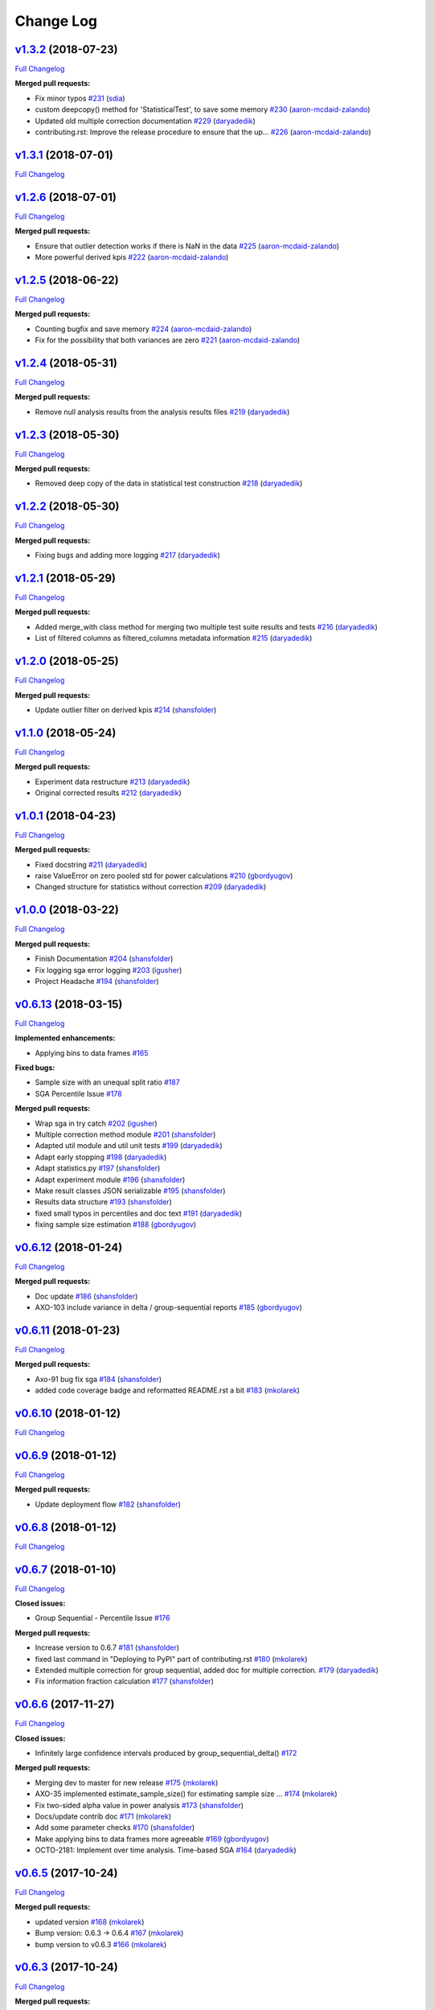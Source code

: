 Change Log
==========

`v1.3.2 <https://github.com/zalando/expan/tree/v1.3.2>`__ (2018-07-23)
----------------------------------------------------------------------

`Full
Changelog <https://github.com/zalando/expan/compare/v1.3.1...v1.3.2>`__

**Merged pull requests:**

-  Fix minor typos `#231 <https://github.com/zalando/expan/pull/231>`__
   (`sdia <https://github.com/sdia>`__)
-  custom deepcopy() method for 'StatisticalTest', to save some memory
   `#230 <https://github.com/zalando/expan/pull/230>`__
   (`aaron-mcdaid-zalando <https://github.com/aaron-mcdaid-zalando>`__)
-  Updated old multiple correction documentation
   `#229 <https://github.com/zalando/expan/pull/229>`__
   (`daryadedik <https://github.com/daryadedik>`__)
-  contributing.rst: Improve the release procedure to ensure that the
   up… `#226 <https://github.com/zalando/expan/pull/226>`__
   (`aaron-mcdaid-zalando <https://github.com/aaron-mcdaid-zalando>`__)

`v1.3.1 <https://github.com/zalando/expan/tree/v1.3.1>`__ (2018-07-01)
----------------------------------------------------------------------

`Full
Changelog <https://github.com/zalando/expan/compare/v1.2.6...v1.3.1>`__

`v1.2.6 <https://github.com/zalando/expan/tree/v1.2.6>`__ (2018-07-01)
----------------------------------------------------------------------

`Full
Changelog <https://github.com/zalando/expan/compare/v1.2.5...v1.2.6>`__

**Merged pull requests:**

-  Ensure that outlier detection works if there is NaN in the data
   `#225 <https://github.com/zalando/expan/pull/225>`__
   (`aaron-mcdaid-zalando <https://github.com/aaron-mcdaid-zalando>`__)
-  More powerful derived kpis
   `#222 <https://github.com/zalando/expan/pull/222>`__
   (`aaron-mcdaid-zalando <https://github.com/aaron-mcdaid-zalando>`__)

`v1.2.5 <https://github.com/zalando/expan/tree/v1.2.5>`__ (2018-06-22)
----------------------------------------------------------------------

`Full
Changelog <https://github.com/zalando/expan/compare/v1.2.4...v1.2.5>`__

**Merged pull requests:**

-  Counting bugfix and save memory
   `#224 <https://github.com/zalando/expan/pull/224>`__
   (`aaron-mcdaid-zalando <https://github.com/aaron-mcdaid-zalando>`__)
-  Fix for the possibility that both variances are zero
   `#221 <https://github.com/zalando/expan/pull/221>`__
   (`aaron-mcdaid-zalando <https://github.com/aaron-mcdaid-zalando>`__)

`v1.2.4 <https://github.com/zalando/expan/tree/v1.2.4>`__ (2018-05-31)
----------------------------------------------------------------------

`Full
Changelog <https://github.com/zalando/expan/compare/v1.2.3...v1.2.4>`__

**Merged pull requests:**

-  Remove null analysis results from the analysis results files
   `#219 <https://github.com/zalando/expan/pull/219>`__
   (`daryadedik <https://github.com/daryadedik>`__)

`v1.2.3 <https://github.com/zalando/expan/tree/v1.2.3>`__ (2018-05-30)
----------------------------------------------------------------------

`Full
Changelog <https://github.com/zalando/expan/compare/v1.2.2...v1.2.3>`__

**Merged pull requests:**

-  Removed deep copy of the data in statistical test construction
   `#218 <https://github.com/zalando/expan/pull/218>`__
   (`daryadedik <https://github.com/daryadedik>`__)

`v1.2.2 <https://github.com/zalando/expan/tree/v1.2.2>`__ (2018-05-30)
----------------------------------------------------------------------

`Full
Changelog <https://github.com/zalando/expan/compare/v1.2.1...v1.2.2>`__

**Merged pull requests:**

-  Fixing bugs and adding more logging
   `#217 <https://github.com/zalando/expan/pull/217>`__
   (`daryadedik <https://github.com/daryadedik>`__)

`v1.2.1 <https://github.com/zalando/expan/tree/v1.2.1>`__ (2018-05-29)
----------------------------------------------------------------------

`Full
Changelog <https://github.com/zalando/expan/compare/v1.2.0...v1.2.1>`__

**Merged pull requests:**

-  Added merge\_with class method for merging two multiple test suite
   results and tests
   `#216 <https://github.com/zalando/expan/pull/216>`__
   (`daryadedik <https://github.com/daryadedik>`__)
-  List of filtered columns as filtered\_columns metadata information
   `#215 <https://github.com/zalando/expan/pull/215>`__
   (`daryadedik <https://github.com/daryadedik>`__)

`v1.2.0 <https://github.com/zalando/expan/tree/v1.2.0>`__ (2018-05-25)
----------------------------------------------------------------------

`Full
Changelog <https://github.com/zalando/expan/compare/v1.1.0...v1.2.0>`__

**Merged pull requests:**

-  Update outlier filter on derived kpis
   `#214 <https://github.com/zalando/expan/pull/214>`__
   (`shansfolder <https://github.com/shansfolder>`__)

`v1.1.0 <https://github.com/zalando/expan/tree/v1.1.0>`__ (2018-05-24)
----------------------------------------------------------------------

`Full
Changelog <https://github.com/zalando/expan/compare/v1.0.1...v1.1.0>`__

**Merged pull requests:**

-  Experiment data restructure
   `#213 <https://github.com/zalando/expan/pull/213>`__
   (`daryadedik <https://github.com/daryadedik>`__)
-  Original corrected results
   `#212 <https://github.com/zalando/expan/pull/212>`__
   (`daryadedik <https://github.com/daryadedik>`__)

`v1.0.1 <https://github.com/zalando/expan/tree/v1.0.1>`__ (2018-04-23)
----------------------------------------------------------------------

`Full
Changelog <https://github.com/zalando/expan/compare/v1.0.0...v1.0.1>`__

**Merged pull requests:**

-  Fixed docstring `#211 <https://github.com/zalando/expan/pull/211>`__
   (`daryadedik <https://github.com/daryadedik>`__)
-  raise ValueError on zero pooled std for power calculations
   `#210 <https://github.com/zalando/expan/pull/210>`__
   (`gbordyugov <https://github.com/gbordyugov>`__)
-  Changed structure for statistics without correction
   `#209 <https://github.com/zalando/expan/pull/209>`__
   (`daryadedik <https://github.com/daryadedik>`__)

`v1.0.0 <https://github.com/zalando/expan/tree/v1.0.0>`__ (2018-03-22)
----------------------------------------------------------------------

`Full
Changelog <https://github.com/zalando/expan/compare/v0.6.13...v1.0.0>`__

**Merged pull requests:**

-  Finish Documentation
   `#204 <https://github.com/zalando/expan/pull/204>`__
   (`shansfolder <https://github.com/shansfolder>`__)
-  Fix logging sga error logging
   `#203 <https://github.com/zalando/expan/pull/203>`__
   (`igusher <https://github.com/igusher>`__)
-  Project Headache `#194 <https://github.com/zalando/expan/pull/194>`__
   (`shansfolder <https://github.com/shansfolder>`__)

`v0.6.13 <https://github.com/zalando/expan/tree/v0.6.13>`__ (2018-03-15)
------------------------------------------------------------------------

`Full
Changelog <https://github.com/zalando/expan/compare/v0.6.12...v0.6.13>`__

**Implemented enhancements:**

-  Applying bins to data frames
   `#165 <https://github.com/zalando/expan/issues/165>`__

**Fixed bugs:**

-  Sample size with an unequal split ratio
   `#187 <https://github.com/zalando/expan/issues/187>`__
-  SGA Percentile Issue
   `#178 <https://github.com/zalando/expan/issues/178>`__

**Merged pull requests:**

-  Wrap sga in try catch
   `#202 <https://github.com/zalando/expan/pull/202>`__
   (`igusher <https://github.com/igusher>`__)
-  Multiple correction method module
   `#201 <https://github.com/zalando/expan/pull/201>`__
   (`shansfolder <https://github.com/shansfolder>`__)
-  Adapted util module and util unit tests
   `#199 <https://github.com/zalando/expan/pull/199>`__
   (`daryadedik <https://github.com/daryadedik>`__)
-  Adapt early stopping
   `#198 <https://github.com/zalando/expan/pull/198>`__
   (`daryadedik <https://github.com/daryadedik>`__)
-  Adapt statistics.py
   `#197 <https://github.com/zalando/expan/pull/197>`__
   (`shansfolder <https://github.com/shansfolder>`__)
-  Adapt experiment module
   `#196 <https://github.com/zalando/expan/pull/196>`__
   (`shansfolder <https://github.com/shansfolder>`__)
-  Make result classes JSON serializable
   `#195 <https://github.com/zalando/expan/pull/195>`__
   (`shansfolder <https://github.com/shansfolder>`__)
-  Results data structure
   `#193 <https://github.com/zalando/expan/pull/193>`__
   (`shansfolder <https://github.com/shansfolder>`__)
-  fixed small typos in percentiles and doc text
   `#191 <https://github.com/zalando/expan/pull/191>`__
   (`daryadedik <https://github.com/daryadedik>`__)
-  fixing sample size estimation
   `#188 <https://github.com/zalando/expan/pull/188>`__
   (`gbordyugov <https://github.com/gbordyugov>`__)

`v0.6.12 <https://github.com/zalando/expan/tree/v0.6.12>`__ (2018-01-24)
------------------------------------------------------------------------

`Full
Changelog <https://github.com/zalando/expan/compare/v0.6.11...v0.6.12>`__

**Merged pull requests:**

-  Doc update `#186 <https://github.com/zalando/expan/pull/186>`__
   (`shansfolder <https://github.com/shansfolder>`__)
-  AXO-103 include variance in delta / group-sequential reports
   `#185 <https://github.com/zalando/expan/pull/185>`__
   (`gbordyugov <https://github.com/gbordyugov>`__)

`v0.6.11 <https://github.com/zalando/expan/tree/v0.6.11>`__ (2018-01-23)
------------------------------------------------------------------------

`Full
Changelog <https://github.com/zalando/expan/compare/v0.6.10...v0.6.11>`__

**Merged pull requests:**

-  Axo-91 bug fix sga
   `#184 <https://github.com/zalando/expan/pull/184>`__
   (`shansfolder <https://github.com/shansfolder>`__)
-  added code coverage badge and reformatted README.rst a bit
   `#183 <https://github.com/zalando/expan/pull/183>`__
   (`mkolarek <https://github.com/mkolarek>`__)

`v0.6.10 <https://github.com/zalando/expan/tree/v0.6.10>`__ (2018-01-12)
------------------------------------------------------------------------

`Full
Changelog <https://github.com/zalando/expan/compare/v0.6.9...v0.6.10>`__

`v0.6.9 <https://github.com/zalando/expan/tree/v0.6.9>`__ (2018-01-12)
----------------------------------------------------------------------

`Full
Changelog <https://github.com/zalando/expan/compare/v0.6.8...v0.6.9>`__

**Merged pull requests:**

-  Update deployment flow
   `#182 <https://github.com/zalando/expan/pull/182>`__
   (`shansfolder <https://github.com/shansfolder>`__)

`v0.6.8 <https://github.com/zalando/expan/tree/v0.6.8>`__ (2018-01-12)
----------------------------------------------------------------------

`Full
Changelog <https://github.com/zalando/expan/compare/v0.6.7...v0.6.8>`__

`v0.6.7 <https://github.com/zalando/expan/tree/v0.6.7>`__ (2018-01-10)
----------------------------------------------------------------------

`Full
Changelog <https://github.com/zalando/expan/compare/v0.6.6...v0.6.7>`__

**Closed issues:**

-  Group Sequential - Percentile Issue
   `#176 <https://github.com/zalando/expan/issues/176>`__

**Merged pull requests:**

-  Increase version to 0.6.7
   `#181 <https://github.com/zalando/expan/pull/181>`__
   (`shansfolder <https://github.com/shansfolder>`__)
-  fixed last command in "Deploying to PyPI" part of contributing.rst
   `#180 <https://github.com/zalando/expan/pull/180>`__
   (`mkolarek <https://github.com/mkolarek>`__)
-  Extended multiple correction for group sequential, added doc for
   multiple correction.
   `#179 <https://github.com/zalando/expan/pull/179>`__
   (`daryadedik <https://github.com/daryadedik>`__)
-  Fix information fraction calculation
   `#177 <https://github.com/zalando/expan/pull/177>`__
   (`shansfolder <https://github.com/shansfolder>`__)

`v0.6.6 <https://github.com/zalando/expan/tree/v0.6.6>`__ (2017-11-27)
----------------------------------------------------------------------

`Full
Changelog <https://github.com/zalando/expan/compare/v0.6.5...v0.6.6>`__

**Closed issues:**

-  Infinitely large confidence intervals produced by
   group\_sequential\_delta()
   `#172 <https://github.com/zalando/expan/issues/172>`__

**Merged pull requests:**

-  Merging dev to master for new release
   `#175 <https://github.com/zalando/expan/pull/175>`__
   (`mkolarek <https://github.com/mkolarek>`__)
-  AXO-35 implemented estimate\_sample\_size() for estimating sample
   size … `#174 <https://github.com/zalando/expan/pull/174>`__
   (`mkolarek <https://github.com/mkolarek>`__)
-  Fix two-sided alpha value in power analysis
   `#173 <https://github.com/zalando/expan/pull/173>`__
   (`shansfolder <https://github.com/shansfolder>`__)
-  Docs/update contrib doc
   `#171 <https://github.com/zalando/expan/pull/171>`__
   (`mkolarek <https://github.com/mkolarek>`__)
-  Add some parameter checks
   `#170 <https://github.com/zalando/expan/pull/170>`__
   (`shansfolder <https://github.com/shansfolder>`__)
-  Make applying bins to data frames more agreeable
   `#169 <https://github.com/zalando/expan/pull/169>`__
   (`gbordyugov <https://github.com/gbordyugov>`__)
-  OCTO-2181: Implement over time analysis. Time-based SGA
   `#164 <https://github.com/zalando/expan/pull/164>`__
   (`daryadedik <https://github.com/daryadedik>`__)

`v0.6.5 <https://github.com/zalando/expan/tree/v0.6.5>`__ (2017-10-24)
----------------------------------------------------------------------

`Full
Changelog <https://github.com/zalando/expan/compare/v0.6.3...v0.6.5>`__

**Merged pull requests:**

-  updated version `#168 <https://github.com/zalando/expan/pull/168>`__
   (`mkolarek <https://github.com/mkolarek>`__)
-  Bump version: 0.6.3 → 0.6.4
   `#167 <https://github.com/zalando/expan/pull/167>`__
   (`mkolarek <https://github.com/mkolarek>`__)
-  bump version to v0.6.3
   `#166 <https://github.com/zalando/expan/pull/166>`__
   (`mkolarek <https://github.com/mkolarek>`__)

`v0.6.3 <https://github.com/zalando/expan/tree/v0.6.3>`__ (2017-10-24)
----------------------------------------------------------------------

`Full
Changelog <https://github.com/zalando/expan/compare/v0.6.2...v0.6.3>`__

**Merged pull requests:**

-  OCTO-2214 Bugfix: Capping information fraction
   `#163 <https://github.com/zalando/expan/pull/163>`__
   (`shansfolder <https://github.com/shansfolder>`__)
-  OCTO-2088: Implement multiple testing correction in ExpAn
   `#161 <https://github.com/zalando/expan/pull/161>`__
   (`daryadedik <https://github.com/daryadedik>`__)
-  OCTO-1044 Improve readthedoc
   `#160 <https://github.com/zalando/expan/pull/160>`__
   (`shansfolder <https://github.com/shansfolder>`__)
-  OCTO-1933 Subgroup analysis
   `#159 <https://github.com/zalando/expan/pull/159>`__
   (`shansfolder <https://github.com/shansfolder>`__)
-  release 0.6.2 `#156 <https://github.com/zalando/expan/pull/156>`__
   (`mkolarek <https://github.com/mkolarek>`__)
-  OCTO-1920, OCTO-1968, OCTO-1969 Refactor binning
   `#155 <https://github.com/zalando/expan/pull/155>`__
   (`shansfolder <https://github.com/shansfolder>`__)

`v0.6.2 <https://github.com/zalando/expan/tree/v0.6.2>`__ (2017-08-29)
----------------------------------------------------------------------

`Full
Changelog <https://github.com/zalando/expan/compare/v0.6.1...v0.6.2>`__

**Fixed bugs:**

-  Result statistics in Baeysian methods
   `#142 <https://github.com/zalando/expan/issues/142>`__

**Closed issues:**

-  Default Parameters of Constructor of Experiment class
   `#151 <https://github.com/zalando/expan/issues/151>`__
-  Update to ExpAn-Intro.ipynb
   `#141 <https://github.com/zalando/expan/issues/141>`__

**Merged pull requests:**

-  make development requirements open ended
   `#154 <https://github.com/zalando/expan/pull/154>`__
   (`mkolarek <https://github.com/mkolarek>`__)
-  Octo 1930 implement quantile filtering
   `#153 <https://github.com/zalando/expan/pull/153>`__
   (`mkolarek <https://github.com/mkolarek>`__)
-  Not use empty list for method parameter
   `#152 <https://github.com/zalando/expan/pull/152>`__
   (`shansfolder <https://github.com/shansfolder>`__)
-  OCTO-1971 Add variational inference for early stopping
   `#150 <https://github.com/zalando/expan/pull/150>`__
   (`shansfolder <https://github.com/shansfolder>`__)
-  Updated intro documentation covering delta methods.
   `#149 <https://github.com/zalando/expan/pull/149>`__
   (`daryadedik <https://github.com/daryadedik>`__)
-  Release v0.6.1 `#148 <https://github.com/zalando/expan/pull/148>`__
   (`shansfolder <https://github.com/shansfolder>`__)
-  Merge pull request #137 from zalando/dev
   `#147 <https://github.com/zalando/expan/pull/147>`__
   (`shansfolder <https://github.com/shansfolder>`__)
-  Add static html file from intro doc for v0.6.1
   `#146 <https://github.com/zalando/expan/pull/146>`__
   (`shansfolder <https://github.com/shansfolder>`__)

`v0.6.1 <https://github.com/zalando/expan/tree/v0.6.1>`__ (2017-08-08)
----------------------------------------------------------------------

`Full
Changelog <https://github.com/zalando/expan/compare/v0.6.0...v0.6.1>`__

**Implemented enhancements:**

-  Optimizing the control flow from ``Experiment`` to ``Results``
   `#82 <https://github.com/zalando/expan/issues/82>`__
-  more meaningful dict keys for results
   `#139 <https://github.com/zalando/expan/pull/139>`__
   (`gbordyugov <https://github.com/gbordyugov>`__)

**Fixed bugs:**

-  reenable means and bounds functions on Results object
   `#9 <https://github.com/zalando/expan/issues/9>`__

**Closed issues:**

-  Results.to\_json() implementation not flexible
   `#65 <https://github.com/zalando/expan/issues/65>`__
-  Results.to\_json() doesn't support trend() results
   `#64 <https://github.com/zalando/expan/issues/64>`__

**Merged pull requests:**

-  Documentation updates for Expan 0.6.x. Covers OCTO-1961, OCTO-1970
   `#145 <https://github.com/zalando/expan/pull/145>`__
   (`daryadedik <https://github.com/daryadedik>`__)
-  Fix delta/alpha model para inconsistency
   `#144 <https://github.com/zalando/expan/pull/144>`__
   (`shansfolder <https://github.com/shansfolder>`__)
-  Small improvement on default type of report\_kpi\_names
   `#140 <https://github.com/zalando/expan/pull/140>`__
   (`shansfolder <https://github.com/shansfolder>`__)
-  slightly different json structure for results
   `#138 <https://github.com/zalando/expan/pull/138>`__
   (`gbordyugov <https://github.com/gbordyugov>`__)
-  merging dev to master
   `#137 <https://github.com/zalando/expan/pull/137>`__
   (`gbordyugov <https://github.com/gbordyugov>`__)

`v0.6.0 <https://github.com/zalando/expan/tree/v0.6.0>`__ (2017-07-26)
----------------------------------------------------------------------

`Full
Changelog <https://github.com/zalando/expan/compare/v0.5.3...v0.6.0>`__

**Closed issues:**

-  Improve binning performance
   `#135 <https://github.com/zalando/expan/issues/135>`__
-  Missing unit tests for to\_json() on early stopping algos
   `#128 <https://github.com/zalando/expan/issues/128>`__

**Merged pull requests:**

-  Octo 1616 no experimentdata
   `#134 <https://github.com/zalando/expan/pull/134>`__
   (`gbordyugov <https://github.com/gbordyugov>`__)
-  Attempt to fix pickling bug
   `#133 <https://github.com/zalando/expan/pull/133>`__
   (`shansfolder <https://github.com/shansfolder>`__)
-  Stan models compilation, exceptions catch, unit tests adaptation.
   `#131 <https://github.com/zalando/expan/pull/131>`__
   (`daryadedik <https://github.com/daryadedik>`__)
-  Added try-finally block for the compulsory clean-up of .pkl compiled
   models `#130 <https://github.com/zalando/expan/pull/130>`__
   (`daryadedik <https://github.com/daryadedik>`__)
-  OCTO-1837 fixed to\_json()
   `#129 <https://github.com/zalando/expan/pull/129>`__
   (`gbordyugov <https://github.com/gbordyugov>`__)

`v0.5.3 <https://github.com/zalando/expan/tree/v0.5.3>`__ (2017-06-26)
----------------------------------------------------------------------

`Full
Changelog <https://github.com/zalando/expan/compare/v0.5.2...v0.5.3>`__

**Implemented enhancements:**

-  Weighted KPIs is only implemented in regular delta
   `#114 <https://github.com/zalando/expan/issues/114>`__

**Fixed bugs:**

-  Assumption of nan when computing weighted KPIs
   `#119 <https://github.com/zalando/expan/issues/119>`__
-  Weighted KPIs is only implemented in regular delta
   `#114 <https://github.com/zalando/expan/issues/114>`__
-  Percentiles value is lost during computing group\_sequential\_delta
   `#108 <https://github.com/zalando/expan/issues/108>`__

**Closed issues:**

-  Failing early stopping unit tests
   `#85 <https://github.com/zalando/expan/issues/85>`__

**Merged pull requests:**

-  Release new version 0.5.3
   `#127 <https://github.com/zalando/expan/pull/127>`__
   (`mkolarek <https://github.com/mkolarek>`__)
-  OCTO-1804: Optimize the loading of .stan model in expan.
   `#126 <https://github.com/zalando/expan/pull/126>`__
   (`daryadedik <https://github.com/daryadedik>`__)
-  Test travis python version
   `#125 <https://github.com/zalando/expan/pull/125>`__
   (`shansfolder <https://github.com/shansfolder>`__)
-  OCTO-1619 Cleanup ExpAn code
   `#124 <https://github.com/zalando/expan/pull/124>`__
   (`shansfolder <https://github.com/shansfolder>`__)
-  OCTO-1748: Make number of iterations as a method argument in
   \_bayes\_sampling
   `#123 <https://github.com/zalando/expan/pull/123>`__
   (`daryadedik <https://github.com/daryadedik>`__)
-  OCTO-1615 Use Python builtin logging instead of our own debugging.py
   `#122 <https://github.com/zalando/expan/pull/122>`__
   (`shansfolder <https://github.com/shansfolder>`__)
-  OCTO-1711 Support weighted KPIs in early stopping
   `#121 <https://github.com/zalando/expan/pull/121>`__
   (`shansfolder <https://github.com/shansfolder>`__)
-  Fixed a few bugs `#120 <https://github.com/zalando/expan/pull/120>`__
   (`shansfolder <https://github.com/shansfolder>`__)
-  OCTO-1614 cleanup module structure
   `#115 <https://github.com/zalando/expan/pull/115>`__
   (`shansfolder <https://github.com/shansfolder>`__)
-  OCTO-1677 : fix missing .stan files
   `#113 <https://github.com/zalando/expan/pull/113>`__
   (`gbordyugov <https://github.com/gbordyugov>`__)
-  Bump version 0.5.1 -> 0.5.2
   `#112 <https://github.com/zalando/expan/pull/112>`__
   (`mkolarek <https://github.com/mkolarek>`__)

`v0.5.2 <https://github.com/zalando/expan/tree/v0.5.2>`__ (2017-05-11)
----------------------------------------------------------------------

`Full
Changelog <https://github.com/zalando/expan/compare/v0.5.1...v0.5.2>`__

**Implemented enhancements:**

-  OCTO-1502: cleanup of call chains
   `#110 <https://github.com/zalando/expan/pull/110>`__
   (`gbordyugov <https://github.com/gbordyugov>`__)

**Merged pull requests:**

-  OCTO-1502 support \*\*kwargs for four delta functions
   `#111 <https://github.com/zalando/expan/pull/111>`__
   (`shansfolder <https://github.com/shansfolder>`__)
-  new version 0.5.1
   `#107 <https://github.com/zalando/expan/pull/107>`__
   (`mkolarek <https://github.com/mkolarek>`__)

`v0.5.1 <https://github.com/zalando/expan/tree/v0.5.1>`__ (2017-04-20)
----------------------------------------------------------------------

`Full
Changelog <https://github.com/zalando/expan/compare/v0.5.0...v0.5.1>`__

**Implemented enhancements:**

-  Derived KPIs are passed to Experiment.fixed\_horizon\_delta() but
   never used in there
   `#96 <https://github.com/zalando/expan/issues/96>`__

**Merged pull requests:**

-  updated CONTRIBUTING.rst with deployment flow
   `#106 <https://github.com/zalando/expan/pull/106>`__
   (`mkolarek <https://github.com/mkolarek>`__)
-  OCTO-1501: bugfix in Results.to\_json()
   `#105 <https://github.com/zalando/expan/pull/105>`__
   (`gbordyugov <https://github.com/gbordyugov>`__)
-  OCTO-1502 removed variant\_subset parameter...
   `#104 <https://github.com/zalando/expan/pull/104>`__
   (`gbordyugov <https://github.com/gbordyugov>`__)
-  OCTO-1540 cleanup handling of derived kpis
   `#102 <https://github.com/zalando/expan/pull/102>`__
   (`shansfolder <https://github.com/shansfolder>`__)
-  OCTO-1540: cleanup of derived kpi handling in Experiment.delta() and
   … `#97 <https://github.com/zalando/expan/pull/97>`__
   (`gbordyugov <https://github.com/gbordyugov>`__)
-  Small refactoring `#95 <https://github.com/zalando/expan/pull/95>`__
   (`shansfolder <https://github.com/shansfolder>`__)
-  Merge dev to master for v0.5.0
   `#94 <https://github.com/zalando/expan/pull/94>`__
   (`mkolarek <https://github.com/mkolarek>`__)

`v0.5.0 <https://github.com/zalando/expan/tree/v0.5.0>`__ (2017-04-05)
----------------------------------------------------------------------

`Full
Changelog <https://github.com/zalando/expan/compare/v0.4.5...v0.5.0>`__

**Implemented enhancements:**

-  Bad code duplication in experiment.py
   `#81 <https://github.com/zalando/expan/issues/81>`__
-  pip == 8.1.0 requirement
   `#76 <https://github.com/zalando/expan/issues/76>`__

**Fixed bugs:**

-  Experiment.sga() assumes features and KPIs are merged in self.metrics
   `#87 <https://github.com/zalando/expan/issues/87>`__
-  pctile can be undefined in ``Results.to\_json\(\)``
   `#78 <https://github.com/zalando/expan/issues/78>`__

**Closed issues:**

-  Results.to\_json() => TypeError: Object of type 'UserWarning' is not
   JSON serializable
   `#77 <https://github.com/zalando/expan/issues/77>`__
-  Rethink Results structure
   `#66 <https://github.com/zalando/expan/issues/66>`__

**Merged pull requests:**

-  new dataframe tree traverser in to\_json()
   `#92 <https://github.com/zalando/expan/pull/92>`__
   (`gbordyugov <https://github.com/gbordyugov>`__)
-  updated requirements.txt to have 'greater than' dependencies instead
   … `#89 <https://github.com/zalando/expan/pull/89>`__
   (`mkolarek <https://github.com/mkolarek>`__)
-  pip version requirement
   `#88 <https://github.com/zalando/expan/pull/88>`__
   (`gbordyugov <https://github.com/gbordyugov>`__)
-  Test `#86 <https://github.com/zalando/expan/pull/86>`__
   (`s4826 <https://github.com/s4826>`__)
-  merging in categorical binning
   `#84 <https://github.com/zalando/expan/pull/84>`__
   (`gbordyugov <https://github.com/gbordyugov>`__)
-  Add documentation of the weighting logic
   `#83 <https://github.com/zalando/expan/pull/83>`__
   (`jbao <https://github.com/jbao>`__)
-  Early stopping `#80 <https://github.com/zalando/expan/pull/80>`__
   (`jbao <https://github.com/jbao>`__)
-  a couple of minor cleanups
   `#79 <https://github.com/zalando/expan/pull/79>`__
   (`gbordyugov <https://github.com/gbordyugov>`__)
-  Merge to\_json() changes
   `#75 <https://github.com/zalando/expan/pull/75>`__
   (`mkolarek <https://github.com/mkolarek>`__)
-  Feature/early stopping
   `#73 <https://github.com/zalando/expan/pull/73>`__
   (`jbao <https://github.com/jbao>`__)

`v0.4.5 <https://github.com/zalando/expan/tree/v0.4.5>`__ (2017-02-10)
----------------------------------------------------------------------

`Full
Changelog <https://github.com/zalando/expan/compare/v0.4.4...v0.4.5>`__

**Fixed bugs:**

-  Numbers cannot appear in variable names for derived metrics
   `#58 <https://github.com/zalando/expan/issues/58>`__

**Merged pull requests:**

-  Feature/results and to json refactor
   `#74 <https://github.com/zalando/expan/pull/74>`__
   (`mkolarek <https://github.com/mkolarek>`__)
-  Merge to\_json() and prob\_uplift\_over\_zero changes
   `#72 <https://github.com/zalando/expan/pull/72>`__
   (`mkolarek <https://github.com/mkolarek>`__)
-  regex fix, see https://github.com/zalando/expan/issues/58
   `#70 <https://github.com/zalando/expan/pull/70>`__
   (`gbordyugov <https://github.com/gbordyugov>`__)

`v0.4.4 <https://github.com/zalando/expan/tree/v0.4.4>`__ (2017-02-09)
----------------------------------------------------------------------

`Full
Changelog <https://github.com/zalando/expan/compare/v0.4.3...v0.4.4>`__

**Implemented enhancements:**

-  Add argument assume\_normal and treatment\_cost to
   calculate\_prob\_uplift\_over\_zero() and
   prob\_uplift\_over\_zero\_single\_metric()
   `#26 <https://github.com/zalando/expan/issues/26>`__
-  host intro slides (from the ipython notebook) somewhere for public
   viewing `#10 <https://github.com/zalando/expan/issues/10>`__

**Closed issues:**

-  migrate issues from github enterprise
   `#20 <https://github.com/zalando/expan/issues/20>`__

**Merged pull requests:**

-  Feature/results and to json refactor
   `#71 <https://github.com/zalando/expan/pull/71>`__
   (`mkolarek <https://github.com/mkolarek>`__)
-  new to\_json() functionality and improved vim support
   `#67 <https://github.com/zalando/expan/pull/67>`__
   (`mkolarek <https://github.com/mkolarek>`__)

`v0.4.3 <https://github.com/zalando/expan/tree/v0.4.3>`__ (2017-02-07)
----------------------------------------------------------------------

`Full
Changelog <https://github.com/zalando/expan/compare/v0.4.2...v0.4.3>`__

**Closed issues:**

-  coverage % is misleading
   `#23 <https://github.com/zalando/expan/issues/23>`__

**Merged pull requests:**

-  Vim modelines `#63 <https://github.com/zalando/expan/pull/63>`__
   (`gbordyugov <https://github.com/gbordyugov>`__)
-  Feature/octo 1253 expan results in json
   `#62 <https://github.com/zalando/expan/pull/62>`__
   (`mkolarek <https://github.com/mkolarek>`__)
-  0.4.2 release `#60 <https://github.com/zalando/expan/pull/60>`__
   (`mkolarek <https://github.com/mkolarek>`__)

`v0.4.2 <https://github.com/zalando/expan/tree/v0.4.2>`__ (2016-12-08)
----------------------------------------------------------------------

`Full
Changelog <https://github.com/zalando/expan/compare/v0.4.1...v0.4.2>`__

**Fixed bugs:**

-  frequency table in the chi square test doesn't respect the order of
   categories `#56 <https://github.com/zalando/expan/issues/56>`__

**Merged pull requests:**

-  OCTO-1143 Review outlier filtering
   `#59 <https://github.com/zalando/expan/pull/59>`__
   (`domheger <https://github.com/domheger>`__)
-  Workaround to fix #56
   `#57 <https://github.com/zalando/expan/pull/57>`__
   (`jbao <https://github.com/jbao>`__)

`v0.4.1 <https://github.com/zalando/expan/tree/v0.4.1>`__ (2016-10-18)
----------------------------------------------------------------------

`Full
Changelog <https://github.com/zalando/expan/compare/v0.4.0...v0.4.1>`__

**Merged pull requests:**

-  small doc cleanup `#55 <https://github.com/zalando/expan/pull/55>`__
   (`jbao <https://github.com/jbao>`__)
-  Add comments to cli.py
   `#54 <https://github.com/zalando/expan/pull/54>`__
   (`igusher <https://github.com/igusher>`__)
-  Feature/octo 545 add consolidate documentation
   `#53 <https://github.com/zalando/expan/pull/53>`__
   (`mkolarek <https://github.com/mkolarek>`__)
-  added os.path.join instead of manual string concatenations with '/'
   `#52 <https://github.com/zalando/expan/pull/52>`__
   (`mkolarek <https://github.com/mkolarek>`__)
-  Feature/octo 958 outlier filtering
   `#50 <https://github.com/zalando/expan/pull/50>`__
   (`mkolarek <https://github.com/mkolarek>`__)
-  Sort KPIs in reverse order before matching them in the formula
   `#49 <https://github.com/zalando/expan/pull/49>`__
   (`jbao <https://github.com/jbao>`__)

`v0.4.0 <https://github.com/zalando/expan/tree/v0.4.0>`__ (2016-08-19)
----------------------------------------------------------------------

`Full
Changelog <https://github.com/zalando/expan/compare/v0.3.4...v0.4.0>`__

**Closed issues:**

-  Support 'overall ratio' metrics (e.g. conversion rate/return rate) as
   opposed to per-entity ratios
   `#44 <https://github.com/zalando/expan/issues/44>`__

**Merged pull requests:**

-  merging dev to master
   `#48 <https://github.com/zalando/expan/pull/48>`__
   (`jbao <https://github.com/jbao>`__)
-  OCTO-825 overall metric
   `#47 <https://github.com/zalando/expan/pull/47>`__
   (`jbao <https://github.com/jbao>`__)
-  Bump version: 0.3.2 → 0.3.4
   `#46 <https://github.com/zalando/expan/pull/46>`__
   (`mkolarek <https://github.com/mkolarek>`__)
-  Bug/fix dependencies
   `#45 <https://github.com/zalando/expan/pull/45>`__
   (`mkolarek <https://github.com/mkolarek>`__)

`v0.3.4 <https://github.com/zalando/expan/tree/v0.3.4>`__ (2016-08-08)
----------------------------------------------------------------------

`Full
Changelog <https://github.com/zalando/expan/compare/v0.3.3...v0.3.4>`__

**Closed issues:**

-  perform trend analysis cumulatively
   `#31 <https://github.com/zalando/expan/issues/31>`__
-  Python3 `#21 <https://github.com/zalando/expan/issues/21>`__

**Merged pull requests:**

-  Feature/2to3 `#43 <https://github.com/zalando/expan/pull/43>`__
   (`mkolarek <https://github.com/mkolarek>`__)

`v0.3.3 <https://github.com/zalando/expan/tree/v0.3.3>`__ (2016-08-02)
----------------------------------------------------------------------

`Full
Changelog <https://github.com/zalando/expan/compare/v0.3.2...v0.3.3>`__

**Merged pull requests:**

-  Merge pull request #41 from zalando/master
   `#42 <https://github.com/zalando/expan/pull/42>`__
   (`jbao <https://github.com/jbao>`__)
-  master to dev `#41 <https://github.com/zalando/expan/pull/41>`__
   (`mkolarek <https://github.com/mkolarek>`__)
-  Bump version: 0.3.1 → 0.3.2
   `#40 <https://github.com/zalando/expan/pull/40>`__
   (`mkolarek <https://github.com/mkolarek>`__)
-  Revert "Merge pull request #35 from zalando/dev"
   `#39 <https://github.com/zalando/expan/pull/39>`__
   (`mkolarek <https://github.com/mkolarek>`__)
-  Merge pull request #35 from zalando/dev
   `#38 <https://github.com/zalando/expan/pull/38>`__
   (`mkolarek <https://github.com/mkolarek>`__)

`v0.3.2 <https://github.com/zalando/expan/tree/v0.3.2>`__ (2016-08-02)
----------------------------------------------------------------------

`Full
Changelog <https://github.com/zalando/expan/compare/v0.3.1...v0.3.2>`__

**Merged pull requests:**

-  Bugfix/trend analysis bin label
   `#37 <https://github.com/zalando/expan/pull/37>`__
   (`jbao <https://github.com/jbao>`__)
-  Added cumulative trends analysis OCTO-814
   `#36 <https://github.com/zalando/expan/pull/36>`__
   (`domheger <https://github.com/domheger>`__)
-  Merging 0.3.1 to master
   `#35 <https://github.com/zalando/expan/pull/35>`__
   (`domheger <https://github.com/domheger>`__)

`v0.3.1 <https://github.com/zalando/expan/tree/v0.3.1>`__ (2016-07-15)
----------------------------------------------------------------------

`Full
Changelog <https://github.com/zalando/expan/compare/v0.3.0...v0.3.1>`__

**Merged pull requests:**

-  Bugfix/prob uplift over 0
   `#34 <https://github.com/zalando/expan/pull/34>`__
   (`jbao <https://github.com/jbao>`__)
-  Master `#30 <https://github.com/zalando/expan/pull/30>`__
   (`mkolarek <https://github.com/mkolarek>`__)

`v0.3.0 <https://github.com/zalando/expan/tree/v0.3.0>`__ (2016-06-23)
----------------------------------------------------------------------

`Full
Changelog <https://github.com/zalando/expan/compare/v0.2.5...v0.3.0>`__

**Implemented enhancements:**

-  Add P(uplift>0) as a statistic
   `#2 <https://github.com/zalando/expan/issues/2>`__
-  Added function to calculate P(uplift>0)
   `#24 <https://github.com/zalando/expan/pull/24>`__
   (`jbao <https://github.com/jbao>`__)

**Merged pull requests:**

-  updated travis.yml `#29 <https://github.com/zalando/expan/pull/29>`__
   (`mkolarek <https://github.com/mkolarek>`__)
-  Master `#28 <https://github.com/zalando/expan/pull/28>`__
   (`mkolarek <https://github.com/mkolarek>`__)
-  Master `#27 <https://github.com/zalando/expan/pull/27>`__
   (`mkolarek <https://github.com/mkolarek>`__)
-  only store the p-value in the chi-square test result object
   `#22 <https://github.com/zalando/expan/pull/22>`__
   (`jbao <https://github.com/jbao>`__)

`v0.2.5 <https://github.com/zalando/expan/tree/v0.2.5>`__ (2016-05-30)
----------------------------------------------------------------------

`Full
Changelog <https://github.com/zalando/expan/compare/v0.2.4...v0.2.5>`__

**Implemented enhancements:**

-  Implement \_\_version\_\_
   `#14 <https://github.com/zalando/expan/issues/14>`__

**Closed issues:**

-  upload full documentation!
   `#1 <https://github.com/zalando/expan/issues/1>`__

**Merged pull requests:**

-  implement expan.\_\_version\_\_
   `#19 <https://github.com/zalando/expan/pull/19>`__
   (`pangeran-bottor <https://github.com/pangeran-bottor>`__)
-  Mainly documentation changes, as well as travis config updates
   `#17 <https://github.com/zalando/expan/pull/17>`__
   (`robertmuil <https://github.com/robertmuil>`__)
-  Update README.rst `#16 <https://github.com/zalando/expan/pull/16>`__
   (`pangeran-bottor <https://github.com/pangeran-bottor>`__)
-  added cli module `#11 <https://github.com/zalando/expan/pull/11>`__
   (`mkolarek <https://github.com/mkolarek>`__)
-  new travis config specifying that only master and dev should be built
   `#4 <https://github.com/zalando/expan/pull/4>`__
   (`mkolarek <https://github.com/mkolarek>`__)

`v0.2.4 <https://github.com/zalando/expan/tree/v0.2.4>`__ (2016-05-16)
----------------------------------------------------------------------

`Full
Changelog <https://github.com/zalando/expan/compare/v0.2.3...v0.2.4>`__

**Closed issues:**

-  No module named experiment and test\_data
   `#13 <https://github.com/zalando/expan/issues/13>`__

**Merged pull requests:**

-  new travis config specifying that only master and dev should be built
   `#5 <https://github.com/zalando/expan/pull/5>`__
   (`mkolarek <https://github.com/mkolarek>`__)

`v0.2.3 <https://github.com/zalando/expan/tree/v0.2.3>`__ (2016-05-06)
----------------------------------------------------------------------

`Full
Changelog <https://github.com/zalando/expan/compare/v0.2.2...v0.2.3>`__

`v0.2.2 <https://github.com/zalando/expan/tree/v0.2.2>`__ (2016-05-06)
----------------------------------------------------------------------

`Full
Changelog <https://github.com/zalando/expan/compare/v0.2.1...v0.2.2>`__

`v0.2.1 <https://github.com/zalando/expan/tree/v0.2.1>`__ (2016-05-06)
----------------------------------------------------------------------

`Full
Changelog <https://github.com/zalando/expan/compare/v0.2.0...v0.2.1>`__

`v0.2.0 <https://github.com/zalando/expan/tree/v0.2.0>`__ (2016-05-06)
----------------------------------------------------------------------

**Merged pull requests:**

-  Added detailed documentation with data formats
   `#3 <https://github.com/zalando/expan/pull/3>`__
   (`robertmuil <https://github.com/robertmuil>`__)

\* *This Change Log was automatically generated by
`github\_changelog\_generator <https://github.com/skywinder/Github-Changelog-Generator>`__*

